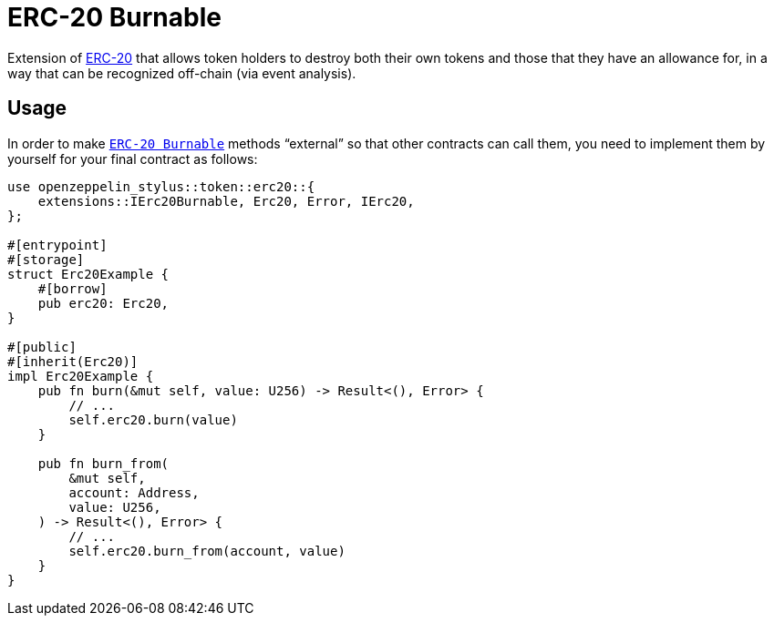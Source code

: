 = ERC-20 Burnable

Extension of xref:erc20.adoc[ERC-20] that allows token holders to destroy both their own tokens and those that they have an allowance for, in a way that can be recognized off-chain (via event analysis).

[[usage]]
== Usage

In order to make https://docs.rs/openzeppelin-stylus/0.2.0-alpha.4/openzeppelin_stylus/token/erc20/extensions/burnable/index.html[`ERC-20 Burnable`] methods “external” so that other contracts can call them, you need to implement them by yourself for your final contract as follows:

[source,rust]
----
use openzeppelin_stylus::token::erc20::{
    extensions::IErc20Burnable, Erc20, Error, IErc20,
};

#[entrypoint]
#[storage]
struct Erc20Example {
    #[borrow]
    pub erc20: Erc20,
}

#[public]
#[inherit(Erc20)]
impl Erc20Example {
    pub fn burn(&mut self, value: U256) -> Result<(), Error> {
        // ...
        self.erc20.burn(value)
    }

    pub fn burn_from(
        &mut self,
        account: Address,
        value: U256,
    ) -> Result<(), Error> {
        // ...
        self.erc20.burn_from(account, value)
    }
}
----
